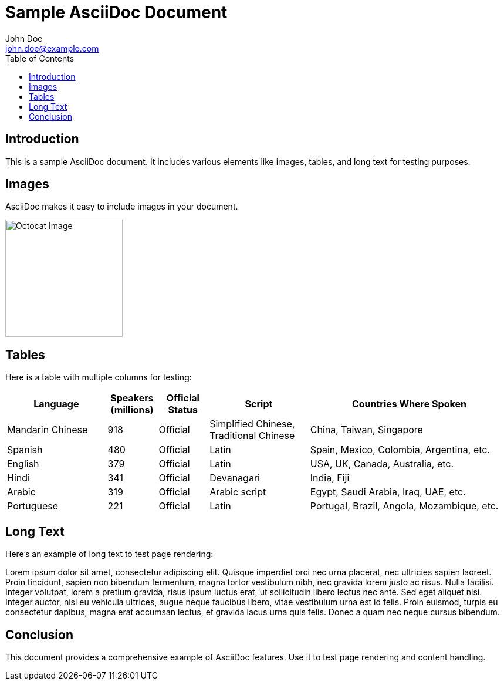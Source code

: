 = Sample AsciiDoc Document
John Doe <john.doe@example.com>
:doctype: book
:toc: left

== Introduction
This is a sample AsciiDoc document. It includes various elements like images, tables, and long text for testing purposes.

== Images
AsciiDoc makes it easy to include images in your document.

image::https://asciidoctor.org/images/octocat.jpg[Octocat Image, 200, 200]

== Tables
Here is a table with multiple columns for testing:

[cols="2,1,1,2,4", options="header,footer"]
|===
|Language |Speakers (millions) |Official Status |Script |Countries Where Spoken
|Mandarin Chinese |918 |Official |Simplified Chinese, Traditional Chinese |China, Taiwan, Singapore
|Spanish |480 |Official |Latin |Spain, Mexico, Colombia, Argentina, etc.
|English |379 |Official |Latin |USA, UK, Canada, Australia, etc.
|Hindi |341 |Official |Devanagari |India, Fiji
|Arabic |319 |Official |Arabic script |Egypt, Saudi Arabia, Iraq, UAE, etc.
|Portuguese |221 |Official |Latin |Portugal, Brazil, Angola, Mozambique, etc.
|===

== Long Text
Here's an example of long text to test page rendering:

Lorem ipsum dolor sit amet, consectetur adipiscing elit. Quisque imperdiet orci nec urna placerat, nec ultricies sapien laoreet. Proin tincidunt, sapien non bibendum fermentum, magna tortor vestibulum nibh, nec gravida lorem justo ac risus. Nulla facilisi. Integer volutpat, lorem a pretium gravida, risus ipsum luctus erat, ut sollicitudin libero lectus nec ante. Sed eget aliquet nisi. Integer auctor, nisi eu vehicula ultrices, augue neque faucibus libero, vitae vestibulum urna est id felis. Proin euismod, turpis eu consectetur dapibus, magna erat accumsan lectus, et gravida lacus urna quis felis. Donec a quam nec neque cursus bibendum.

== Conclusion
This document provides a comprehensive example of AsciiDoc features. Use it to test page rendering and content handling.
